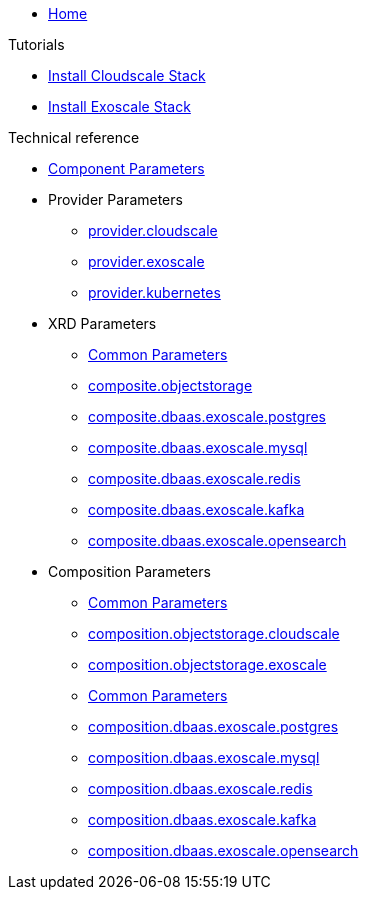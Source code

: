 * xref:index.adoc[Home]

.Tutorials
* xref:tutorials/install-cloudscale.adoc[Install Cloudscale Stack]
* xref:tutorials/install-exoscale.adoc[Install Exoscale Stack]

.Technical reference
* xref:references/component-parameters.adoc[Component Parameters]

* Provider Parameters
** xref:references/provider-cloudscale.adoc[provider.cloudscale]
** xref:references/provider-exoscale.adoc[provider.exoscale]
** xref:references/provider-kubernetes.adoc[provider.kubernetes]

* XRD Parameters
** xref:references/composite/common.adoc[Common Parameters]
** xref:references/composite/objectstorage.adoc[composite.objectstorage]
** xref:references/composite/dbaas/exoscale/postgres.adoc[composite.dbaas.exoscale.postgres]
** xref:references/composite/dbaas/exoscale/mysql.adoc[composite.dbaas.exoscale.mysql]
** xref:references/composite/dbaas/exoscale/redis.adoc[composite.dbaas.exoscale.redis]
** xref:references/composite/dbaas/exoscale/kafka.adoc[composite.dbaas.exoscale.kafka]
** xref:references/composite/dbaas/exoscale/opensearch.adoc[composite.dbaas.exoscale.opensearch]

* Composition Parameters
** xref:references/composition/objectstorage/common.adoc[Common Parameters]
** xref:references/composition/objectstorage/cloudscale.adoc[composition.objectstorage.cloudscale]
** xref:references/composition/objectstorage/exoscale.adoc[composition.objectstorage.exoscale]
** xref:references/composition/dbaas/exoscale/common.adoc[Common Parameters]
** xref:references/composition/dbaas/exoscale/postgres.adoc[composition.dbaas.exoscale.postgres]
** xref:references/composition/dbaas/exoscale/mysql.adoc[composition.dbaas.exoscale.mysql]
** xref:references/composition/dbaas/exoscale/redis.adoc[composition.dbaas.exoscale.redis]
** xref:references/composition/dbaas/exoscale/kafka.adoc[composition.dbaas.exoscale.kafka]
** xref:references/composition/dbaas/exoscale/opensearch.adoc[composition.dbaas.exoscale.opensearch]
